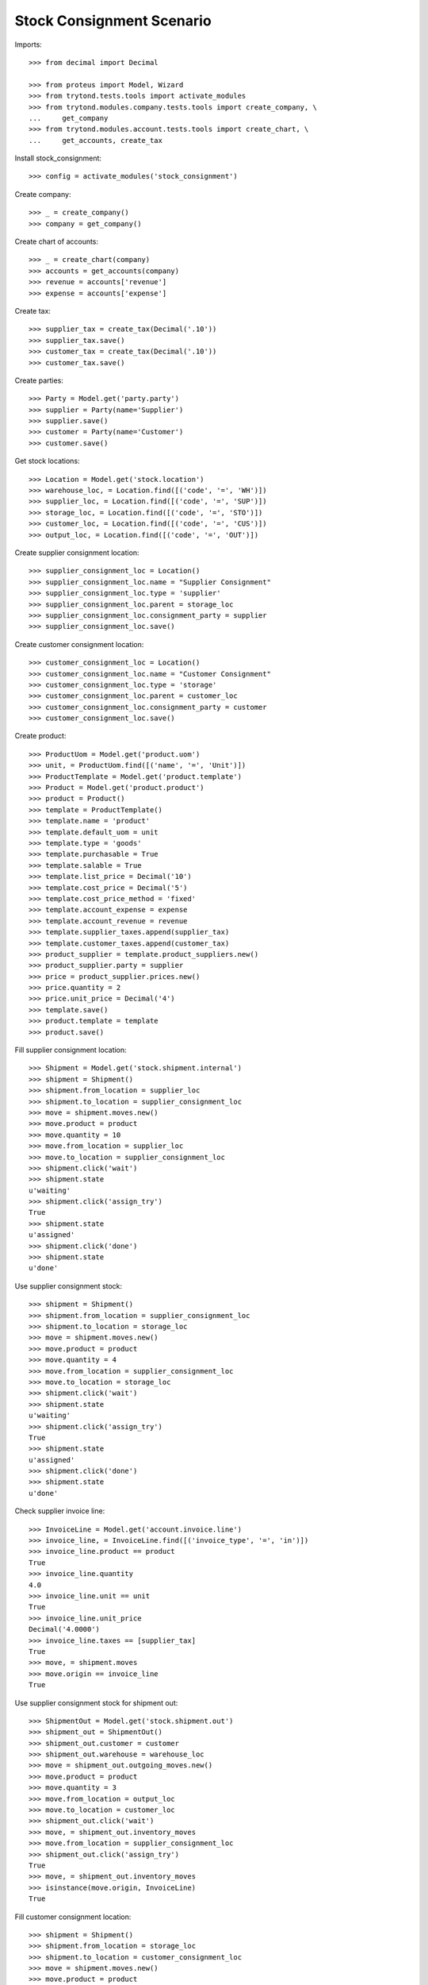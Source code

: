 ==========================
Stock Consignment Scenario
==========================

Imports::

    >>> from decimal import Decimal

    >>> from proteus import Model, Wizard
    >>> from trytond.tests.tools import activate_modules
    >>> from trytond.modules.company.tests.tools import create_company, \
    ...     get_company
    >>> from trytond.modules.account.tests.tools import create_chart, \
    ...     get_accounts, create_tax

Install stock_consignment::

    >>> config = activate_modules('stock_consignment')

Create company::

    >>> _ = create_company()
    >>> company = get_company()

Create chart of accounts::

    >>> _ = create_chart(company)
    >>> accounts = get_accounts(company)
    >>> revenue = accounts['revenue']
    >>> expense = accounts['expense']

Create tax::

    >>> supplier_tax = create_tax(Decimal('.10'))
    >>> supplier_tax.save()
    >>> customer_tax = create_tax(Decimal('.10'))
    >>> customer_tax.save()

Create parties::

    >>> Party = Model.get('party.party')
    >>> supplier = Party(name='Supplier')
    >>> supplier.save()
    >>> customer = Party(name='Customer')
    >>> customer.save()

Get stock locations::

    >>> Location = Model.get('stock.location')
    >>> warehouse_loc, = Location.find([('code', '=', 'WH')])
    >>> supplier_loc, = Location.find([('code', '=', 'SUP')])
    >>> storage_loc, = Location.find([('code', '=', 'STO')])
    >>> customer_loc, = Location.find([('code', '=', 'CUS')])
    >>> output_loc, = Location.find([('code', '=', 'OUT')])

Create supplier consignment location::

    >>> supplier_consignment_loc = Location()
    >>> supplier_consignment_loc.name = "Supplier Consignment"
    >>> supplier_consignment_loc.type = 'supplier'
    >>> supplier_consignment_loc.parent = storage_loc
    >>> supplier_consignment_loc.consignment_party = supplier
    >>> supplier_consignment_loc.save()

Create customer consignment location::

    >>> customer_consignment_loc = Location()
    >>> customer_consignment_loc.name = "Customer Consignment"
    >>> customer_consignment_loc.type = 'storage'
    >>> customer_consignment_loc.parent = customer_loc
    >>> customer_consignment_loc.consignment_party = customer
    >>> customer_consignment_loc.save()

Create product::

    >>> ProductUom = Model.get('product.uom')
    >>> unit, = ProductUom.find([('name', '=', 'Unit')])
    >>> ProductTemplate = Model.get('product.template')
    >>> Product = Model.get('product.product')
    >>> product = Product()
    >>> template = ProductTemplate()
    >>> template.name = 'product'
    >>> template.default_uom = unit
    >>> template.type = 'goods'
    >>> template.purchasable = True
    >>> template.salable = True
    >>> template.list_price = Decimal('10')
    >>> template.cost_price = Decimal('5')
    >>> template.cost_price_method = 'fixed'
    >>> template.account_expense = expense
    >>> template.account_revenue = revenue
    >>> template.supplier_taxes.append(supplier_tax)
    >>> template.customer_taxes.append(customer_tax)
    >>> product_supplier = template.product_suppliers.new()
    >>> product_supplier.party = supplier
    >>> price = product_supplier.prices.new()
    >>> price.quantity = 2
    >>> price.unit_price = Decimal('4')
    >>> template.save()
    >>> product.template = template
    >>> product.save()

Fill supplier consignment location::

    >>> Shipment = Model.get('stock.shipment.internal')
    >>> shipment = Shipment()
    >>> shipment.from_location = supplier_loc
    >>> shipment.to_location = supplier_consignment_loc
    >>> move = shipment.moves.new()
    >>> move.product = product
    >>> move.quantity = 10
    >>> move.from_location = supplier_loc
    >>> move.to_location = supplier_consignment_loc
    >>> shipment.click('wait')
    >>> shipment.state
    u'waiting'
    >>> shipment.click('assign_try')
    True
    >>> shipment.state
    u'assigned'
    >>> shipment.click('done')
    >>> shipment.state
    u'done'

Use supplier consignment stock::

    >>> shipment = Shipment()
    >>> shipment.from_location = supplier_consignment_loc
    >>> shipment.to_location = storage_loc
    >>> move = shipment.moves.new()
    >>> move.product = product
    >>> move.quantity = 4
    >>> move.from_location = supplier_consignment_loc
    >>> move.to_location = storage_loc
    >>> shipment.click('wait')
    >>> shipment.state
    u'waiting'
    >>> shipment.click('assign_try')
    True
    >>> shipment.state
    u'assigned'
    >>> shipment.click('done')
    >>> shipment.state
    u'done'

Check supplier invoice line::

    >>> InvoiceLine = Model.get('account.invoice.line')
    >>> invoice_line, = InvoiceLine.find([('invoice_type', '=', 'in')])
    >>> invoice_line.product == product
    True
    >>> invoice_line.quantity
    4.0
    >>> invoice_line.unit == unit
    True
    >>> invoice_line.unit_price
    Decimal('4.0000')
    >>> invoice_line.taxes == [supplier_tax]
    True
    >>> move, = shipment.moves
    >>> move.origin == invoice_line
    True

Use supplier consignment stock for shipment out::

    >>> ShipmentOut = Model.get('stock.shipment.out')
    >>> shipment_out = ShipmentOut()
    >>> shipment_out.customer = customer
    >>> shipment_out.warehouse = warehouse_loc
    >>> move = shipment_out.outgoing_moves.new()
    >>> move.product = product
    >>> move.quantity = 3
    >>> move.from_location = output_loc
    >>> move.to_location = customer_loc
    >>> shipment_out.click('wait')
    >>> move, = shipment_out.inventory_moves
    >>> move.from_location = supplier_consignment_loc
    >>> shipment_out.click('assign_try')
    True
    >>> move, = shipment_out.inventory_moves
    >>> isinstance(move.origin, InvoiceLine)
    True

Fill customer consignment location::

    >>> shipment = Shipment()
    >>> shipment.from_location = storage_loc
    >>> shipment.to_location = customer_consignment_loc
    >>> move = shipment.moves.new()
    >>> move.product = product
    >>> move.quantity = 3
    >>> move.from_location = storage_loc
    >>> move.to_location = customer_consignment_loc
    >>> shipment.click('wait')
    >>> shipment.state
    u'waiting'
    >>> shipment.click('assign_try')
    True
    >>> shipment.state
    u'assigned'
    >>> shipment.click('done')
    >>> shipment.state
    u'done'

Use customer consignment stock::

    >>> shipment = Shipment()
    >>> shipment.from_location = customer_consignment_loc
    >>> shipment.to_location = customer_loc
    >>> move = shipment.moves.new()
    >>> move.product = product
    >>> move.quantity = 1
    >>> move.from_location = customer_consignment_loc
    >>> move.to_location = customer_loc
    >>> shipment.click('wait')
    >>> shipment.state
    u'waiting'
    >>> shipment.click('assign_try')
    True
    >>> shipment.state
    u'assigned'
    >>> shipment.click('done')
    >>> shipment.state
    u'done'

Check customer invoice line::

    >>> invoice_line, = InvoiceLine.find([('invoice_type', '=', 'out')])
    >>> invoice_line.product == product
    True
    >>> invoice_line.quantity
    1.0
    >>> invoice_line.unit == unit
    True
    >>> invoice_line.unit_price
    Decimal('10.0000')
    >>> invoice_line.taxes == [customer_tax]
    True
    >>> move, = shipment.moves
    >>> move.origin == invoice_line
    True

Cancel supplier consignment stock::

    >>> shipment = Shipment()
    >>> shipment.from_location = supplier_consignment_loc
    >>> shipment.to_location = storage_loc
    >>> move = shipment.moves.new()
    >>> move.product = product
    >>> move.quantity = 1
    >>> move.from_location = supplier_consignment_loc
    >>> move.to_location = storage_loc
    >>> shipment.click('wait')
    >>> shipment.state
    u'waiting'
    >>> shipment.click('assign_try')
    True
    >>> shipment.state
    u'assigned'
    >>> move, = shipment.moves
    >>> bool(move.origin)
    True
    >>> shipment.click('cancel')
    >>> shipment.state
    u'cancel'
    >>> move, = shipment.moves
    >>> bool(move.origin)
    False
